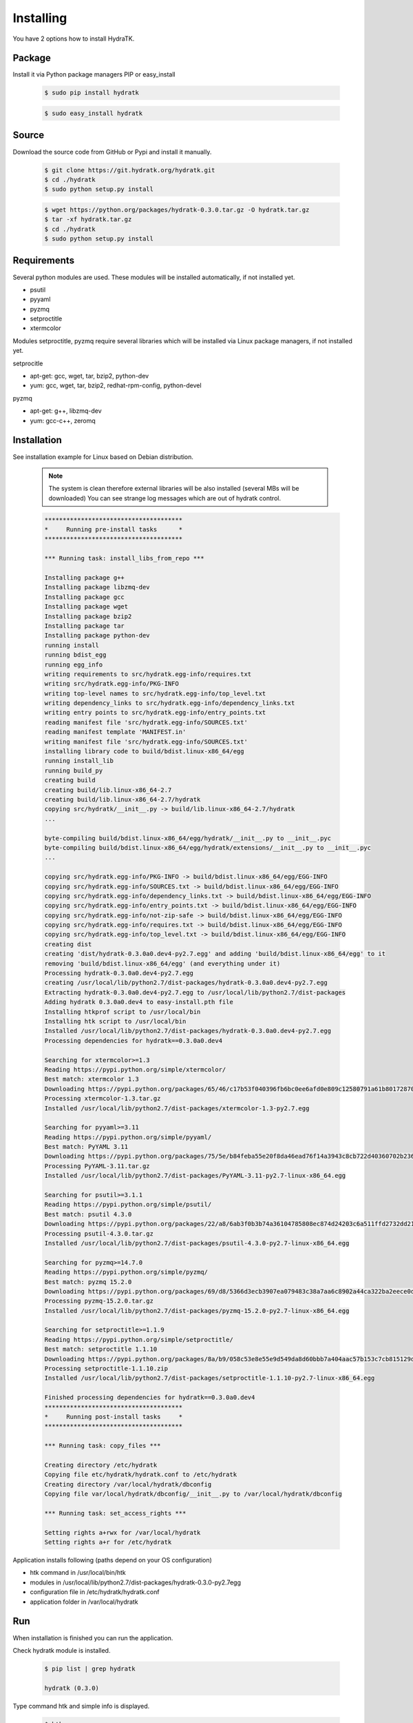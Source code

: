 .. _install_inst:

Installing
==========

You have 2 options how to install HydraTK.

Package
^^^^^^^

Install it via Python package managers PIP or easy_install

  .. code-block:: bash
  
     $ sudo pip install hydratk 
     
  .. code-block:: bash
  
     $ sudo easy_install hydratk

Source
^^^^^^

Download the source code from GitHub or Pypi and install it manually.

  .. code-block:: bash
  
     $ git clone https://git.hydratk.org/hydratk.git
     $ cd ./hydratk
     $ sudo python setup.py install
     
  .. code-block:: bash
  
     $ wget https://python.org/packages/hydratk-0.3.0.tar.gz -O hydratk.tar.gz
     $ tar -xf hydratk.tar.gz
     $ cd ./hydratk
     $ sudo python setup.py install
     
Requirements
^^^^^^^^^^^^

Several python modules are used.
These modules will be installed automatically, if not installed yet.

* psutil
* pyyaml
* pyzmq
* setproctitle
* xtermcolor

Modules setproctitle, pyzmq require several libraries which will be installed via Linux package managers, if not installed yet.

setprocitle

* apt-get: gcc, wget, tar, bzip2, python-dev
* yum: gcc, wget, tar, bzip2, redhat-rpm-config, python-devel       
    
pyzmq

* apt-get: g++, libzmq-dev
* yum: gcc-c++, zeromq    
    
Installation
^^^^^^^^^^^^

See installation example for Linux based on Debian distribution. 

  .. note::
  
     The system is clean therefore external libraries will be also installed (several MBs will be downloaded)
     You can see strange log messages which are out of hydratk control. 
     
  .. code-block:: bash
  
     **************************************
     *     Running pre-install tasks      *
     **************************************

     *** Running task: install_libs_from_repo ***

     Installing package g++
     Installing package libzmq-dev
     Installing package gcc
     Installing package wget
     Installing package bzip2
     Installing package tar
     Installing package python-dev
     running install
     running bdist_egg
     running egg_info
     writing requirements to src/hydratk.egg-info/requires.txt
     writing src/hydratk.egg-info/PKG-INFO
     writing top-level names to src/hydratk.egg-info/top_level.txt
     writing dependency_links to src/hydratk.egg-info/dependency_links.txt
     writing entry points to src/hydratk.egg-info/entry_points.txt
     reading manifest file 'src/hydratk.egg-info/SOURCES.txt'
     reading manifest template 'MANIFEST.in'
     writing manifest file 'src/hydratk.egg-info/SOURCES.txt'
     installing library code to build/bdist.linux-x86_64/egg
     running install_lib
     running build_py
     creating build
     creating build/lib.linux-x86_64-2.7
     creating build/lib.linux-x86_64-2.7/hydratk
     copying src/hydratk/__init__.py -> build/lib.linux-x86_64-2.7/hydratk
     ...
     
     byte-compiling build/bdist.linux-x86_64/egg/hydratk/__init__.py to __init__.pyc
     byte-compiling build/bdist.linux-x86_64/egg/hydratk/extensions/__init__.py to __init__.pyc
     ...
     
     copying src/hydratk.egg-info/PKG-INFO -> build/bdist.linux-x86_64/egg/EGG-INFO
     copying src/hydratk.egg-info/SOURCES.txt -> build/bdist.linux-x86_64/egg/EGG-INFO
     copying src/hydratk.egg-info/dependency_links.txt -> build/bdist.linux-x86_64/egg/EGG-INFO
     copying src/hydratk.egg-info/entry_points.txt -> build/bdist.linux-x86_64/egg/EGG-INFO
     copying src/hydratk.egg-info/not-zip-safe -> build/bdist.linux-x86_64/egg/EGG-INFO
     copying src/hydratk.egg-info/requires.txt -> build/bdist.linux-x86_64/egg/EGG-INFO
     copying src/hydratk.egg-info/top_level.txt -> build/bdist.linux-x86_64/egg/EGG-INFO
     creating dist
     creating 'dist/hydratk-0.3.0a0.dev4-py2.7.egg' and adding 'build/bdist.linux-x86_64/egg' to it
     removing 'build/bdist.linux-x86_64/egg' (and everything under it)
     Processing hydratk-0.3.0a0.dev4-py2.7.egg
     creating /usr/local/lib/python2.7/dist-packages/hydratk-0.3.0a0.dev4-py2.7.egg
     Extracting hydratk-0.3.0a0.dev4-py2.7.egg to /usr/local/lib/python2.7/dist-packages
     Adding hydratk 0.3.0a0.dev4 to easy-install.pth file
     Installing htkprof script to /usr/local/bin
     Installing htk script to /usr/local/bin
     Installed /usr/local/lib/python2.7/dist-packages/hydratk-0.3.0a0.dev4-py2.7.egg
     Processing dependencies for hydratk==0.3.0a0.dev4
     
     Searching for xtermcolor>=1.3
     Reading https://pypi.python.org/simple/xtermcolor/
     Best match: xtermcolor 1.3
     Downloading https://pypi.python.org/packages/65/46/c17b53f040396fb6bc0ee6afd0e809c12580791a61b801728708b48b6711/xtermcolor-1.3.tar.gz#md5=9f674649d431536a35b1cf911c44ce2c
     Processing xtermcolor-1.3.tar.gz
     Installed /usr/local/lib/python2.7/dist-packages/xtermcolor-1.3-py2.7.egg
     
     Searching for pyyaml>=3.11
     Reading https://pypi.python.org/simple/pyyaml/
     Best match: PyYAML 3.11
     Downloading https://pypi.python.org/packages/75/5e/b84feba55e20f8da46ead76f14a3943c8cb722d40360702b2365b91dec00/PyYAML-3.11.tar.gz#md5=f50e08ef0fe55178479d3a618efe21db
     Processing PyYAML-3.11.tar.gz   
     Installed /usr/local/lib/python2.7/dist-packages/PyYAML-3.11-py2.7-linux-x86_64.egg
     
     Searching for psutil>=3.1.1
     Reading https://pypi.python.org/simple/psutil/
     Best match: psutil 4.3.0
     Downloading https://pypi.python.org/packages/22/a8/6ab3f0b3b74a36104785808ec874d24203c6a511ffd2732dd215cf32d689/psutil-4.3.0.tar.gz#md5=ca97cf5f09c07b075a12a68b9d44a67d
     Processing psutil-4.3.0.tar.gz
     Installed /usr/local/lib/python2.7/dist-packages/psutil-4.3.0-py2.7-linux-x86_64.egg
     
     Searching for pyzmq>=14.7.0
     Reading https://pypi.python.org/simple/pyzmq/
     Best match: pyzmq 15.2.0
     Downloading https://pypi.python.org/packages/69/d8/5366d3ecb3907ea079483c38a7aa6c8902a44ca322ba2eece0d587707e2e/pyzmq-15.2.0.tar.gz#md5=9722046c27475441d47ac17a98c665bb
     Processing pyzmq-15.2.0.tar.gz
     Installed /usr/local/lib/python2.7/dist-packages/pyzmq-15.2.0-py2.7-linux-x86_64.egg
     
     Searching for setproctitle>=1.1.9
     Reading https://pypi.python.org/simple/setproctitle/
     Best match: setproctitle 1.1.10
     Downloading https://pypi.python.org/packages/8a/b9/058c53e8e55e9d549da8d60bbb7a404aac57b153c7cb815129d726c4cbbb/setproctitle-1.1.10.zip#md5=5002e26d06564000db1a45c801b615e9
     Processing setproctitle-1.1.10.zip
     Installed /usr/local/lib/python2.7/dist-packages/setproctitle-1.1.10-py2.7-linux-x86_64.egg
     
     Finished processing dependencies for hydratk==0.3.0a0.dev4
     **************************************
     *     Running post-install tasks     *
     **************************************

     *** Running task: copy_files ***

     Creating directory /etc/hydratk
     Copying file etc/hydratk/hydratk.conf to /etc/hydratk
     Creating directory /var/local/hydratk/dbconfig
     Copying file var/local/hydratk/dbconfig/__init__.py to /var/local/hydratk/dbconfig

     *** Running task: set_access_rights ***

     Setting rights a+rwx for /var/local/hydratk
     Setting rights a+r for /etc/hydratk  
     
Application installs following (paths depend on your OS configuration)

* htk command in /usr/local/bin/htk
* modules in /usr/local/lib/python2.7/dist-packages/hydratk-0.3.0-py2.7egg
* configuration file in /etc/hydratk/hydratk.conf
* application folder in /var/local/hydratk        

Run
^^^

When installation is finished you can run the application.

Check hydratk module is installed.

  .. code-block:: bash
  
     $ pip list | grep hydratk
     
     hydratk (0.3.0)

Type command htk and simple info is displayed.

  .. code-block:: bash
  
     $ htk
  
     HydraTK v0.3.0
     (c) 2009 - 2016 Petr Czaderna <pc@hydratk.org>, HydraTK Team
     Usage: /usr/local/bin/htk [options] command
     For list of the all available commands and options type /usr/local/bin/htk help
     
Type command htk help and detailed info is displayed.

  .. code-block:: bash
  
     $ htk help
     
     HydraTK v0.3.0
     (c) 2009 - 2016 Petr Czaderna <pc@hydratk.org>, HydraTK Team
     Usage: /usr/local/bin/htk [options] command

     Commands:
        create-config-db - creates configuration database
           Options:
              --config-db-file <file> - optional, database file path

        create-ext-skel - creates project skeleton for HydraTK extension development
           Options:
              --ext-skel-path <path> - optional, directory path where HydraTK extension skeleton will be created

        create-lib-skel - creates project skeleton for HydraTK library development
           Options:
              --lib-skel-path <path> - optional, directory path where HydraTK library skeleton will be created
              
        help - prints help
        list-extensions - displays list of loaded extensions
        start - starts the application
        start-benchmark - starts benchmark
           Options:
              --details - displays detailed information about tests

        stop - stops the application

     Global Options:
        -c, --config <file> - reads the alternate configuration file
        -d, --debug <level> - debug turned on with specified level > 0
        -e, --debug-channel <channel number, ..> - debug channel filter turned on
        -f, --force - enforces command
        -i, --interactive - turns on interactive mode
        -l, --language <language> - sets the text output language, the list of available languages is specified in the docs
        -m, --run-mode <mode> - sets the running mode, the list of available languages is specified in the docs     
        
Type command htk -d 1 start and see debug log.

  .. code-block:: bash
  
     htk -d 1 start    
     
     [12/05/2016 10:25:01.459] Debug(1): hydratk.core.masterhead:check_debug:0: Debug level set to 1
     [12/05/2016 10:25:01.460] Debug(1): hydratk.core.corehead:_apply_config:0: Language set to 'English'
     [12/05/2016 10:25:01.460] Debug(1): hydratk.core.corehead:_import_global_messages:0: Trying to to load global messages for language 'en', package 'hydratk.translation.core.en.messages'
     [12/05/2016 10:25:01.461] Debug(1): hydratk.core.corehead:_import_global_messages:0: Global messages for language en, loaded successfully
     [12/05/2016 10:25:01.462] Debug(1): hydratk.core.corehead:_import_global_messages:0: Trying to to load global help for language en, package 'hydratk.translation.core.en.help'
     [12/05/2016 10:25:01.462] Debug(1): hydratk.core.corehead:_import_global_messages:0: Global help for language en, loaded successfully
     [12/05/2016 10:25:01.463] Debug(1): hydratk.core.corehead:_apply_config:0: Run mode set to '1 (CORE_RUN_MODE_SINGLE_APP)'
     [12/05/2016 10:25:01.464] Debug(1): hydratk.core.corehead:_import_global_messages:0: Trying to to load global messages for language 'en', package 'hydratk.translation.core.en.messages'
     [12/05/2016 10:25:01.464] Debug(1): hydratk.core.corehead:_import_global_messages:0: Global messages for language en, loaded successfully
     [12/05/2016 10:25:01.465] Debug(1): hydratk.core.corehead:_import_global_messages:0: Trying to to load global help for language en, package 'hydratk.translation.core.en.help'
     [12/05/2016 10:25:01.465] Debug(1): hydratk.core.corehead:_import_global_messages:0: Global help for language en, loaded successfully
     [12/05/2016 10:25:01.466] Debug(1): hydratk.core.corehead:_apply_config:0: Main message router id set to 'raptor01'
     [12/05/2016 10:25:01.467] Debug(1): hydratk.core.corehead:_apply_config:0: Number of core workers set to: 4
     [12/05/2016 10:25:01.535] Debug(1): hydratk.core.corehead:_load_extension:0: Loading internal extension: 'BenchMark'
     [12/05/2016 10:25:01.537] Debug(1): hydratk.core.corehead:_import_extension_messages:0: Trying to to load extension messages for language en, package 'hydratk.extensions.benchmark.translation.en.messages'
     [12/05/2016 10:25:01.538] Debug(1): hydratk.core.corehead:_import_extension_messages:0: Extensions messages for language en, loaded successfully
     [12/05/2016 10:25:01.539] Debug(1): hydratk.core.corehead:_import_extension_messages:0: Trying to to load extension help for language en, package 'hydratk.extensions.benchmark.translation.en.help'
     [12/05/2016 10:25:01.540] Debug(1): hydratk.core.corehead:_load_extension:0: Internal extension: 'BenchMark v0.1.0 (c) [2013 Petr Czaderna <pc@hydratk.org>]' loaded successfully
     [12/05/2016 10:25:01.575] Debug(1): hydratk.core.corehead:_start_app:0: Starting application
     [12/05/2016 10:25:01.576] Debug(1): hydratk.core.corehead:_init_message_router:0: Message Router 'raptor01' initialized successfully
     [12/05/2016 10:25:01.576] Debug(1): hydratk.core.corehead:_c_observer:0: Core message service 'c01' registered successfully
     [12/05/2016 10:25:01.578] Debug(1): hydratk.core.corehead:_c_observer:0: Core message queue '/tmp/hydratk/core.socket' initialized successfully
     [12/05/2016 10:25:01.579] Debug(1): hydratk.core.corehead:_c_observer:0: Starting to observe
     [12/05/2016 10:25:01.579] Debug(1): hydratk.core.corehead:_c_observer:0: Saving PID 4298 to file: /tmp/hydratk/hydra.pid
     [12/05/2016 10:25:01.587] Debug(1): hydratk.core.masterhead:add_core_thread:0: Initializing core thread id: 1
     [12/05/2016 10:25:01.591] Debug(1): hydratk.core.masterhead:add_core_thread:0: Initializing core thread id: 2
     [12/05/2016 10:25:01.597] Debug(1): hydratk.core.masterhead:add_core_thread:0: Initializing core thread id: 3
     [12/05/2016 10:25:01.608] Debug(1): hydratk.core.masterhead:add_core_thread:0: Initializing core thread id: 4            